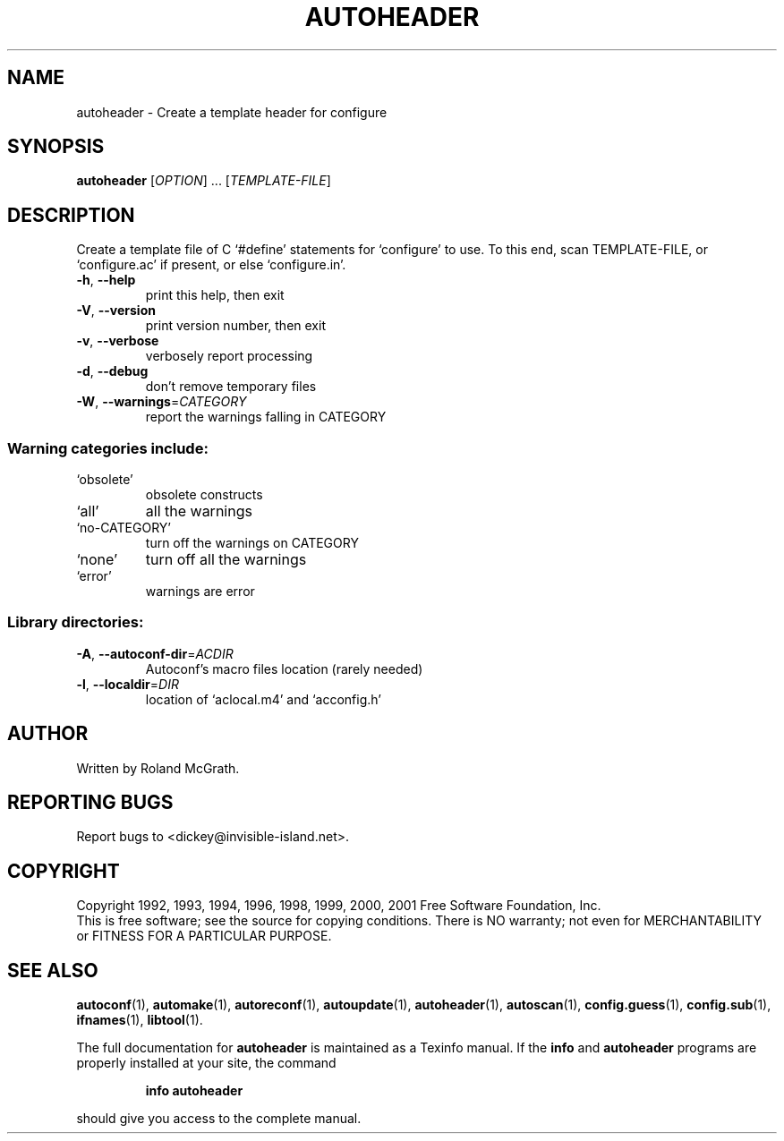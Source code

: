 .\" DO NOT MODIFY THIS FILE!  It was generated by help2man 1.38.2.
.TH AUTOHEADER "1" "October 2012" "autoheader 2.52.20150926" "User Commands"
.SH NAME
autoheader \- Create a template header for configure
.SH SYNOPSIS
.B autoheader
[\fIOPTION\fR] ... [\fITEMPLATE-FILE\fR]
.SH DESCRIPTION
Create a template file of C `#define' statements for `configure' to
use.  To this end, scan TEMPLATE\-FILE, or `configure.ac' if present,
or else `configure.in'.
.TP
\fB\-h\fR, \fB\-\-help\fR
print this help, then exit
.TP
\fB\-V\fR, \fB\-\-version\fR
print version number, then exit
.TP
\fB\-v\fR, \fB\-\-verbose\fR
verbosely report processing
.TP
\fB\-d\fR, \fB\-\-debug\fR
don't remove temporary files
.TP
\fB\-W\fR, \fB\-\-warnings\fR=\fICATEGORY\fR
report the warnings falling in CATEGORY
.SS "Warning categories include:"
.TP
`obsolete'
obsolete constructs
.TP
`all'
all the warnings
.TP
`no\-CATEGORY'
turn off the warnings on CATEGORY
.TP
`none'
turn off all the warnings
.TP
`error'
warnings are error
.SS "Library directories:"
.TP
\fB\-A\fR, \fB\-\-autoconf\-dir\fR=\fIACDIR\fR
Autoconf's macro files location (rarely needed)
.TP
\fB\-l\fR, \fB\-\-localdir\fR=\fIDIR\fR
location of `aclocal.m4' and `acconfig.h'
.SH AUTHOR
Written by Roland McGrath.
.SH "REPORTING BUGS"
Report bugs to <dickey@invisible\-island.net>.
.SH COPYRIGHT
Copyright 1992, 1993, 1994, 1996, 1998, 1999, 2000, 2001
Free Software Foundation, Inc.
.br
This is free software; see the source for copying conditions.  There is NO
warranty; not even for MERCHANTABILITY or FITNESS FOR A PARTICULAR PURPOSE.
.SH "SEE ALSO"
.BR autoconf (1),
.BR automake (1),
.BR autoreconf (1),
.BR autoupdate (1),
.BR autoheader (1),
.BR autoscan (1),
.BR config.guess (1),
.BR config.sub (1),
.BR ifnames (1),
.BR libtool (1).
.PP
The full documentation for
.B autoheader
is maintained as a Texinfo manual.  If the
.B info
and
.B autoheader
programs are properly installed at your site, the command
.IP
.B info autoheader
.PP
should give you access to the complete manual.
